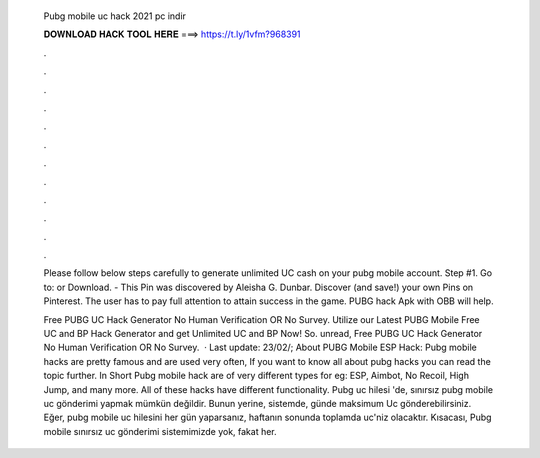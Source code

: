   Pubg mobile uc hack 2021 pc indir
  
  
  
  𝐃𝐎𝐖𝐍𝐋𝐎𝐀𝐃 𝐇𝐀𝐂𝐊 𝐓𝐎𝐎𝐋 𝐇𝐄𝐑𝐄 ===> https://t.ly/1vfm?968391
  
  
  
  .
  
  
  
  .
  
  
  
  .
  
  
  
  .
  
  
  
  .
  
  
  
  .
  
  
  
  .
  
  
  
  .
  
  
  
  .
  
  
  
  .
  
  
  
  .
  
  
  
  .
  
  Please follow below steps carefully to generate unlimited UC cash on your pubg mobile account. Step #1. Go to:  or Download. - This Pin was discovered by Aleisha G. Dunbar. Discover (and save!) your own Pins on Pinterest. The user has to pay full attention to attain success in the game. PUBG hack Apk with OBB will help.
  
  Free PUBG UC Hack Generator No Human Verification OR No Survey. Utilize our Latest PUBG Mobile Free UC and BP Hack Generator and get Unlimited UC and BP Now! So. unread, Free PUBG UC Hack Generator No Human Verification OR No Survey.  · Last update: 23/02/; About PUBG Mobile ESP Hack: Pubg mobile hacks are pretty famous and are used very often, If you want to know all about pubg hacks you can read the topic further. In Short Pubg mobile hack are of very different types for eg: ESP, Aimbot, No Recoil, High Jump, and many more. All of these hacks have different functionality. Pubg uc hilesi 'de, sınırsız pubg mobile uc gönderimi yapmak mümkün değildir. Bunun yerine, sistemde, günde maksimum Uc gönderebilirsiniz. Eğer, pubg mobile uc hilesini her gün yaparsanız, haftanın sonunda toplamda uc'niz olacaktır. Kısacası, Pubg mobile sınırsız uc gönderimi sistemimizde yok, fakat her.
